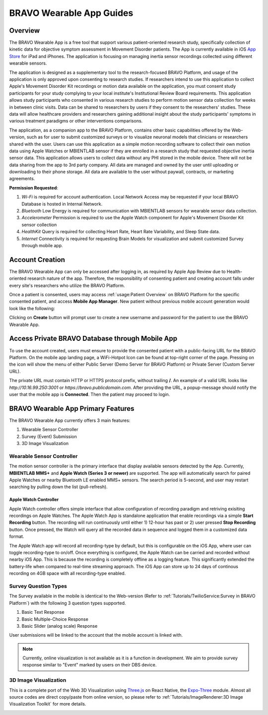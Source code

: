 .. _bravoWearableApp:

BRAVO Wearable App Guides
=========================================

Overview
-----------------------------------------

The BRAVO Wearable App is a free tool that support various patient-oriented research study, specifically collection of kinetic data for 
objective symptom assessment in Movement Disorder patients. The App is currently available in iOS `App Store <https://apps.apple.com/us/app/bravo-wearable-app/id6448851156?platform=iphone>`_ for iPad and iPhones. 
The application is focusing on managing inertia sensor recordings collected using different wearable sensors.

The application is designed as a supplementary tool to the research-focused BRAVO Platform, and usage of the application is only approved upon consenting to research studies. 
If researchers intend to use this application to collect Apple's Movement Disorder Kit recordings or motion data available on the application, 
you must consent study participants for your study complying to your local institute's Institutional Review Board requirements. 
This application allows study participants who consented in various research studies to perform motion sensor data collection for weeks in between clinic visits. 
Data can be shared to researchers by users if they consent to the researchers' studies. These data will allow healthcare providers and researchers gaining additional insight about the study participants' 
symptoms in various treatment paradigms or other interventions comparisons. 

The application, as a companion app to the BRAVO Platform, contains other basic capabilities offered by the Web-version, such as for user to submit customized surveys 
or to visualize neuronal models that clinicians or researchers shared with the user. Users can use this application as a simple motion recording software to collect their 
own motion data using Apple Watches or MBIENTLAB sensor if they are enrolled in a research study that requested objective inertia sensor data. 
This application allows users to collect data without any PHI stored in the mobile device. There will not be data sharing from the app to 3rd party company. 
All data are managed and owned by the user until uploading or downloading to their phone storage. All data are available to the user without paywall, contracts, or marketing agreements.

**Permission Requested**:

1. *Wi-Fi* is required for account authentication. Local Network Access may be requested if your local BRAVO Database is hosted in Internal Network.
2. *Bluetooth* Low Energy is required for communication with MBIENTLAB sensors for wearable sensor data collection.
3. *Accelerometer* Permission is required to use the Apple Watch component for Apple's Movement Disorder Kit sensor collection
4. *HealthKit* Query is required for collecting Heart Rate, Heart Rate Variability, and Sleep State data.
5. *Internet* Connectivity is required for requesting Brain Models for visualization and submit customized Survey through mobile app.

Account Creation
-------------------------------------------

The BRAVO Wearable App can only be accessed after logging in, as required by Apple App Review due to Health-oriented research nature of the app. 
Therefore, the responsibility of consenting patient and creating account falls under every site's researchers who utilize the BRAVO Platform. 

Once a patient is consented, users may access :ref:`usage:Patient Overview` on BRAVO Platform for the specific consented patient, and access **Mobile App Manager**. 
New patient without previous mobile account generation would look like the following: 

.. image:: ../images/MobileAccount/MobileAccountNotCreated.PNG
  :target: ../images/MobileAccount/MobileAccountNotCreated.PNG
  :width: 800

Clicking on **Create** button will prompt user to create a new username and password for the patient to use the BRAVO Wearable App. 

.. image:: ../images/MobileAccount/MobileAccountNewAccount.PNG
  :target: ../images/MobileAccount/MobileAccountNewAccount.PNG
  :width: 400

Access Private BRAVO Database through Mobile App 
----------------------------------------------------

To use the account created, users must ensure to provide the consented patient with a public-facing URL for the BRAVO Platform. 
On the mobile app landing page, a WiFi-Hotpot Icon can be found at top-right corner of the page. Pressing on the icon will show the menu 
of either Public Server (Demo Server for BRAVO Platform) or Private Server (Custom Server URL). 

The private URL must contain HTTP or HTTPS protocol prefix, without trailing **/**. An example of a valid URL looks like `http://10.16.99.250:3001` or `https://bravo.publicdomain.com`. 
After providing the URL, a popup-message should notify the user that the mobile app is **Connected**. Then the patient may proceed to login. 

.. image:: ../images/MobileAccount/MobileDatabaseSelection.PNG
  :target: ../images/MobileAccount/MobileDatabaseSelection.PNG
  :width: 200

.. image:: ../images/MobileAccount/MobileDatabaseSelectionPrivate.PNG
  :target: ../images/MobileAccount/MobileDatabaseSelectionPrivate.PNG
  :width: 200

.. image:: ../images/MobileAccount/MobileLogin.PNG
  :target: ../images/MobileAccount/MobileLogin.PNG
  :width: 200

BRAVO Wearable App Primary Features
----------------------------------------------------

The BRAVO Wearable App currently offers 3 main features:

1. Wearable Sensor Controller
2. Survey (Event) Submission
3. 3D Image Visualization

.. image:: ../images/MobileAccount/MobileMenu.PNG
  :target: ../images/MobileAccount/MobileMenu.PNG
  :width: 200

Wearable Sensor Controller
~~~~~~~~~~~~~~~~~~~~~~~~~~~~~~~~~~~~~~~~~~~

The motion sensor controller is the primary interface that display available sensors detected by the App. Currently, **MBIENTLAB MMS+** and **Apple Watch (Series 3 or newer)** are supported. 
The app will automatically search for paired Apple Watches or nearby Bluetooth LE enabled MMS+ sensors. The search period is 5-second, and user may restart searching by pulling down the list (pull-refresh).

.. image:: ../images/MobileAccount/MobileMotionSensorController.PNG
  :target: ../images/MobileAccount/MobileMotionSensorController.PNG
  :width: 200

Apple Watch Controller
+++++++++++++++++++++++++++++++++++++++++++

Apple Watch controller offers simple interface that allow configuration of recording paradigm and retriving exisiting recordings on Apple Watches. 
The Apple Watch App is standalone application that enable recordings via a simple **Start Recording** button. The recording will run continuously 
until either 1) 12-hour has past or 2) user pressed **Stop Recording** button. Once pressed, the Watch will query all the recorded data in sequence and 
logged them in a customized data format. 

.. image:: ../images/MobileAccount/Watch01.png
  :target: ../images/MobileAccount/Watch01.png
  :width: 150

.. image:: ../images/MobileAccount/Watch02.png
  :target: ../images/MobileAccount/Watch01.png
  :width: 150

.. image:: ../images/MobileAccount/Watch03.png
  :target: ../images/MobileAccount/Watch01.png
  :width: 150

.. image:: ../images/MobileAccount/Watch04.png
  :target: ../images/MobileAccount/Watch01.png
  :width: 150

The Apple Watch app will record all recording-type by default, but this is configurable on the iOS App, where user can toggle recording-type to on/off. 
Once everything is configured, the Apple Watch can be carried and recorded without nearby iOS App. This is because the recording is completely offline
as a logging feature. This significantly extended the battery-life when compared to real-time streaming approach. The iOS App can store up to 24 days of continous recording on 
4GB space with all recording-type enabled. 

.. image:: ../images/MobileAccount/AppleWatchOverview.PNG
  :target: ../images/MobileAccount/AppleWatchOverview.PNG
  :width: 200

.. image:: ../images/MobileAccount/AppleWatchDownload.PNG
  :target: ../images/MobileAccount/AppleWatchDownload.PNG
  :width: 200

.. image:: ../images/MobileAccount/AppleWatchConfiguration.PNG
  :target: ../images/MobileAccount/AppleWatchConfiguration.PNG
  :width: 200

Survey Question Types
~~~~~~~~~~~~~~~~~~~~~~~~~~~~~~~~~~~~~~~~~~~

The Survey available in the mobile is identical to the Web-version (Refer to :ref:`Tutorials/TwilioService:Survey in BRAVO Platform`) with the following 3 question types supported. 

1. Basic Text Response 
2. Basic Multiple-Choice Response
3. Basic Slider (analog scale) Response

.. image:: ../images/MobileAccount/MobileSurvey.PNG
  :target: ../images/MobileAccount/MobileSurvey.PNG
  :width: 200

.. image:: ../images/MobileAccount/MobileSurveyDetails.PNG
  :target: ../images/MobileAccount/MobileSurveyDetails.PNG
  :width: 200

User submissions will be linked to the account that the mobile account is linked with. 

.. note::
  
  Currently, online visualization is not available as it is a function in development. 
  We aim to provide survey response similar to "Event" marked by users on their DBS device. 

3D Image Visualization
~~~~~~~~~~~~~~~~~~~~~~~~~~~~~~~~~~~~~~~~~~~

This is a complete port of the Web 3D Visualization using `Three.js <https://threejs.org/>`_ on React Native, the `Expo-Three <https://github.com/expo/expo-three>`_ module. 
Almost all source codes are direct copy/paste from online version, so please refer to :ref:`Tutorials/ImageRenderer:3D Image Visualization Toolkit` for more details.


.. image:: ../images/MobileAccount/ImageVis01.PNG
  :target: ../images/MobileAccount/ImageVis01.PNG
  :width: 200

.. image:: ../images/MobileAccount/ImageVis02.PNG
  :target: ../images/MobileAccount/ImageVis02.PNG
  :width: 200

.. image:: ../images/MobileAccount/ImageVis03.PNG
  :target: ../images/MobileAccount/ImageVis03.PNG
  :width: 200

.. image:: ../images/MobileAccount/ImageVis04.PNG
  :target: ../images/MobileAccount/ImageVis04.PNG
  :width: 200
